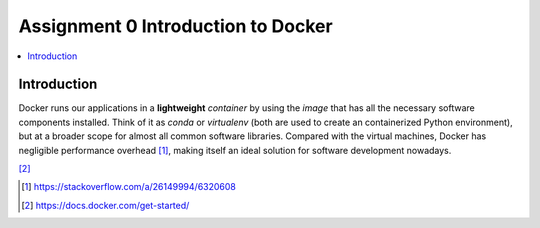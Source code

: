 Assignment 0 Introduction to Docker
===================================

.. contents::
   :local:

Introduction
------------

Docker runs our applications in a **lightweight** *container* by using the
*image* that has all the necessary software components installed. Think of it as
`conda` or `virtualenv` (both are used to create an containerized Python
environment), but at a broader scope for almost all common software libraries.
Compared with the virtual machines, Docker has negligible performance
overhead [1]_, making itself an ideal solution for software development nowadays.

.. raw:: html

    <embed>
      <p align="middle">
        <img width="32.9%" src="https://docs.docker.com/images/Container%402x.png">
        <img width="32.9%" src="https://docs.docker.com/images/VM%402x.png">
      </p>
    </embed>
[2]_

.. [1] https://stackoverflow.com/a/26149994/6320608
.. [2] https://docs.docker.com/get-started/
